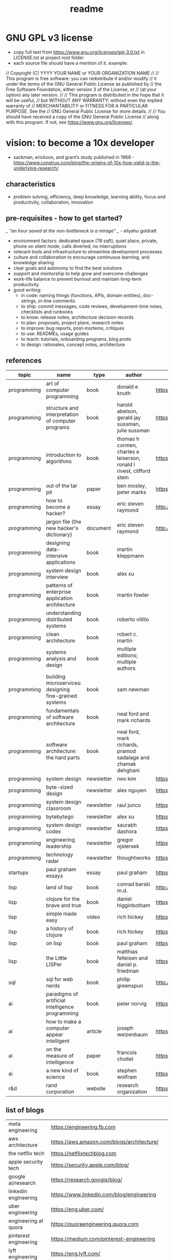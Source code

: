 #+title: readme
* GNU GPL v3 license
- copy full text from https://www.gnu.org/licenses/gpl-3.0.txt in LICENSE.txt at project root folder
- each source file should have a mention of it. example:
// Copyright (C) YYYY YOUR NAME or YOUR ORGANIZATION NAME
//
// This program is free software: you can redistribute it and/or modify
// it under the terms of the GNU General Public License as published by
// the Free Software Foundation, either version 3 of the License, or
// (at your option) any later version.
//
// This program is distributed in the hope that it will be useful,
// but WITHOUT ANY WARRANTY; without even the implied warranty of
// MERCHANTABILITY or FITNESS FOR A PARTICULAR PURPOSE. See the
// GNU General Public License for more details.
//
// You should have received a copy of the GNU General Public License
// along with this program. If not, see <https://www.gnu.org/licenses/>.

* vision: to become a 10x developer
- sackman, erickson, and grant’s study published in 1968 -  https://www.construx.com/blog/the-origins-of-10x-how-valid-is-the-underlying-research/ 
** characteristics
- problem solving, efficiency, deep knowledge, learning ability, focus and productivity, collaboration, innovation 
** pre-requisites - how to get started? 
/_ "an hour saved at the non-bottleneck is a mirage" _/ - eliyahu goldratt
- environment factors: dedicated space (78 sqft), quiet place, private, phone on silent mode, calls diverted, no interruptions
- relevant tools and infrastructure to streamline development processes
- culture and collaboration to encourage continuous learning, and knowledge sharing
- clear goals and autonomy to find the best solutions
- support and mentorship to help grow and overcome challenges
- work-life balance to prevent burnout and maintain long-term productivity
- good writing:
  - in code: naming things (functions, APIs, domain entities), doc-strings, in-line comments
  - to ship: commit messages, code reviews, development-time notes, checklists and runbooks
  - to know: release notes, architecture decision records
  - to plan: proposals, project plans, research notes
  - to improve: bug reports, post-mortems, critiques
  - to use: READMEs, usage guides
  - to teach: tutorials, onboarding programs, blog posts
  - to design: rationales, concept notes, architecture
** references
|-------------+--------------------------------------------------------+------------+-----------------------------------------------------------------------+---------------------------------------------------------------------------------+--------------------|
| topic       | name                                                   | type       | author                                                                | link                                                                            | comments           |
|-------------+--------------------------------------------------------+------------+-----------------------------------------------------------------------+---------------------------------------------------------------------------------+--------------------|
| programming | art of computer programming                            | book       | donald e knuth                                                        | https://en.wikipedia.org/wiki/The_Art_of_Computer_Programming                   |                    |
| programming | structure and interpretation of computer programs      | book       | harold abelson, gerald jay sussman, julie sussman                     | https://en.wikipedia.org/wiki/Structure_and_Interpretation_of_Computer_Programs |                    |
| programming | introduction to algorithms                             | book       | thomas h cormen, charles e leiserson, ronald l rivest, clifford stein | https://en.wikipedia.org/wiki/Introduction_to_Algorithms                        |                    |
| programming | out of the tar pit                                     | paper      | ben mosley, peter marks                                               | https://moss.cs.iit.edu/cs100/papers/out-of-the-tar-pit.pdf                     | compute complexity |
| programming | how to become a hacker?                                | essay      | eric steven raymond                                                   | http://www.catb.org/esr/faqs/hacker-howto.html                                  |                    |
| programming | jargon file (the new hacker's dictionary)              | document   | eric steven raymond                                                   | http://www.catb.org/jargon/                                                     |                    |
| programming | designing data-intensive applications                  | book       | martin kleppmann                                                      |                                                                                 |                    |
| programming | system design interview                                | book       | alex xu                                                               |                                                                                 |                    |
| programming | patterns of enterprise application architecture        | book       | martin fowler                                                         |                                                                                 |                    |
| programming | understanding distributed systems                      | book       | roberto vitillo                                                       |                                                                                 |                    |
| programming | clean architecture                                     | book       | robert c. martin                                                      |                                                                                 |                    |
| programming | systems analysis and design                            | book       | multiple editions; multiple authors                                   |                                                                                 |                    |
| programming | building microservices: designing fine-grained systems | book       | sam newman                                                            |                                                                                 |                    |
| programming | fundamentals of software architecture                  | book       | neal ford and mark richards                                           |                                                                                 |                    |
| programming | software architecture: the hard parts                  | book       | neal ford, mark richards, pramod sadalage and zhamak dehghani         |                                                                                 |                    |
| programming | system design                                          | newsletter | neo kim                                                               | https://bit.ly/3Q8ROfX                                                          |                    |
| programming | byte-sized design                                      | newsletter | alex nguyen                                                           | https://bit.ly/3GyRySU                                                          |                    |
| programming | system design classroom                                | newsletter | raul junco                                                            | https://bit.ly/4ea5npo                                                          |                    |
| programming | bytebytego                                             | newsletter | alex xu                                                               | https://bit.ly/3uGeAEN                                                          |                    |
| programming | system design codex                                    | newsletter | saurabh dashora                                                       | https://bit.ly/42hgKaM                                                          |                    |
| programming | engineering leadership                                 | newsletter | gregor ojstersek                                                      | https://newsletter.eng-leadership.com                                           |                    |
| programming | technology radar                                       | newsletter | thoughtworks                                                          | https://www.thoughtworks.com/en-in/radar                                                                                |                    |
| startups    | paul graham essays                                     | essay      | paul graham                                                           | https://paulgraham.com/articles.html                                            |                    |
| lisp        | land of lisp                                           | book       | conrad barski m.d.                                                    | http://landoflisp.com                                                           |                    |
| lisp        | clojure for the brave and true                         | book       | daniel higginbotham                                                   | https://www.braveclojure.com                                                    |                    |
| lisp        | simple made easy                                       | video      | rich hickey                                                           | https://www.youtube.com/watch?v=SxdOUGdseq4                                     | strange loop 2011  |
| lisp        | a history of clojure                                   | book       | rich hickey                                                           | https://clojure.org/about/history                                               |                    |
| lisp        | on lisp                                                | book       | paul graham                                                           | https://paulgraham.com/onlisptext.html                                          |                    |
| lisp        | the Little LISPer                                      | book       | matthias felleisen and daniel p. friedman                             | https://mitpress.mit.edu/9780262560382/the-little-lisper/                       |                    |
| sql         | sql for web nerds                                      | book       | philip greenspun                                                      | http://philip.greenspun.com/sql/                                                |                    |
| ai          | paradigms of artificial intelligence programming       | book       | peter norvig                                                          | https://en.wikipedia.org/wiki/Paradigms_of_AI_Programming                       |                    |
| ai          | how to make a computer appear intelligent              | article    | joseph weizenbaum                                                     | https://ebiquity.umbc.edu/paper/html/id/1130/                                   |                    |
| ai          | on the measure of intelligence                         | paper      | francois chollet                                                      | https://arxiv.org/abs/1911.01547                                                |                    |
| ai          | a new kind of science                                  | book       | stephen wolfram                                                       | https://en.wikipedia.org/wiki/A_New_Kind_of_Science                             |                    |
| r&d         | rand corporation                                       | website    | research organization                                                 | https://www.rand.org/about/glance.html                                          |                    |
|-------------+--------------------------------------------------------+------------+-----------------------------------------------------------------------+---------------------------------------------------------------------------------+--------------------|
** list of blogs
|--------------------------------+----------------------------------------------------------|
| meta engineering               | https://engineering.fb.com                               |
| aws architecture               | https://aws.amazon.com/blogs/architecture/               |
| the netflix tech               | https://netflixtechblog.com                              |
| apple security tech            | https://security.apple.com/blog/                         |
| google ai/research             | https://research.google/blog/                            |
| linkedin engineering           | https://www.linkedin.com/blog/engineering                |
| uber engineering               | https://eng.uber.com/                                    |
| engineering at quora           | https://quoraengineering.quora.com                       |
| pinterest engineering          | https://medium.com/pinterest-engineering                 |
| lyft engineering               | https://eng.lyft.com/                                    |
| twitter engineering            | https://blog.x.com/engineering/en_us                     |
| dropbox engineering            | https://dropbox.tech/                                    |
| spotify engineering            | https://engineering.atspotify.com                        |
| github engineering             | https://github.blog/engineering/                         |
| instagram engineering          | https://instagram-engineering.com                        |
| canva engineering              | https://canvatechblog.com/                               |
| booking.com tech               | https://blog.booking.com/                                |
| the airbnb tech                | https://medium.com/airbnb-engineering                    |
| stripe engineering             | https://stripe.com/blog/engineering                      |
| discord engineering and design | https://discord.com/blog                                 |
| engineering at microsoft       | https://devblogs.microsoft.com/engineering-at-microsoft/ |
|--------------------------------+----------------------------------------------------------|
** learning and implementation
|--------------------+-----------------------------------+----------|
| portal             | website                           | comments |
|--------------------+-----------------------------------+----------|
| the advent of code | https://adventofcode.com          |          |
| leetcode           | https://leetcode.com              |          |
| hackerank          | https://www.hackerrank.com        |          |
| codesignal         | https://codesignal.com            |          |
| algoexpert.io      | https://www.algoexpert.io/product |          |
| coursera           | https://www.coursera.org          |          |
| udemy              | https://www.udemy.com             |          |
|--------------------+-----------------------------------+----------|
** others | open source contributions
ps: this list is yet to be curated or explored 
|-----------------+----------------------------------+--------------------------------------------------------------------------------|
| portal          | website                          | comments                                                                       |
|-----------------+----------------------------------+--------------------------------------------------------------------------------|
| home assistant  | https://www.home-assistant.io    | python, iot, automation                                                        |
| rocket.chat     | https://www.rocket.chat          | chat - JavaScript, TypeScript, React, Meteor                                   |
| freecodecamp    | https://www.freecodecamp.org     |                                                                                |
| Oppia           | https://www.oppia.org            | edtech                                                                         |
| habitica        | https://habitica.com/static/home |                                                                                |
| mattermost      | https://mattermost.com           |                                                                                |
| open food facts | https://world.openfoodfacts.org  | foodies and data enthusiasts                                                   |
| excalidraw      | https://excalidraw.com           | visual dashboards                                                              |
| appwrite        | https://appwrite.io              | backend builder - authentication, databases, functions, storage, and messaging |
| meshery         | https://meshery.io               | extensible kubernates (cncf)                                                   |
|-----------------+----------------------------------+--------------------------------------------------------------------------------|
** notation for the cheatsheet folder
|---------------+--------------+---------------------------------------------------------------------|
| primary digit | particulars  | comments                                                            |
|---------------+--------------+---------------------------------------------------------------------|
|             0 | refcards     | λ-calculus, functional programming, packages, utilities, emacs, dsa |
|             1 | lisp         | comman lisp, clojure, elisp                                         |
|             2 | java         |                                                                     |
|             3 | python       |                                                                     |
|             4 | statistics   | r                                                                   |
|             5 | art          | processing, quil, visualization, nvidia                             |
|             6 | database     | postgresql, sqlite                                                  |
|             7 | os scripting | macos zsh, fedora (dckr), debian? (aws)                             |
|             8 | ci/cd        | git, docker, kubernates, rabbitmq?, memcache?, api                  |
|             9 | cloud        | llms, aws                                                           |
|---------------+--------------+---------------------------------------------------------------------|
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Z
** trivia - to be explored
*** secrets
 - hashicorp vault
 - aws secrets manager
 - others
*** others
 - nginx web server - apache tomcat... 
 - docker - env, volume, compose, swarm, secrets  
 - github actions
 - api weather - database
 - charts
 - unit test
 - test automation
 - linters
 - debug
 - caching
 - jenkins
 - ansible  ? 
 - backstage ? 
 - deploy to site 
